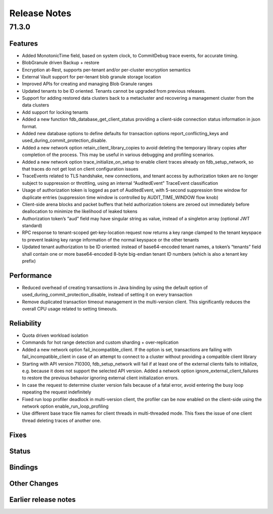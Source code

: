 .. _release-notes:

#############
Release Notes
#############

71.3.0
======

Features
--------
- Added MonotonicTime field, based on system clock, to CommitDebug trace events, for accurate timing.
- BlobGranule driven Backup + restore
- Encryption at-Rest, supports per-tenant and/or per-cluster encryption semantics
- External Vault support for per-tenant blob granule storage location
- Improved APIs for creating and managing Blob Granule ranges
- Updated tenants to be ID oriented. Tenants cannot be upgraded from previous releases.
- Support for adding restored data clusters back to a metacluster and recovering a management cluster from the data clusters
- Add support for locking tenants
- Added a new function fdb_database_get_client_status providing a client-side connection status information in json format.
- Added new database options to define defaults for transaction options report_conflicting_keys and used_during_commit_protection_disable.
- Added a new network option retain_client_library_copies to avoid deleting the temporary library copies after completion of the process. This may be useful in various debugging and profiling scenarios.
- Added a new network option trace_initialize_on_setup to enable client traces already on fdb_setup_network, so that traces do not get lost on client configuration issues
- TraceEvents related to TLS handshake, new connections, and tenant access by authorization token are no longer subject to suppression or throttling, using an internal “AuditedEvent” TraceEvent classification
- Usage of authorization token is logged as part of AuditedEvent, with 5-second suppression time window for duplicate entries (suppression time window is controlled by AUDIT_TIME_WINDOW flow knob)
- Client-side arena blocks and packet buffers that held authorization tokens are zeroed out immediately before deallocation to minimize the likelihood of leaked tokens
- Authorization token’s “aud” field may have singular string as value, instead of a singleton array (optional JWT standard)
- RPC response to tenant-scoped get-key-location request now returns a key range clamped to the tenant keyspace to prevent leaking key range information of the normal keyspace or the other tenants
- Updated tenant authorization to be ID oriented: instead of base64-encoded tenant names, a token’s “tenants” field shall contain one or more base64-encoded 8-byte big-endian tenant ID numbers (which is also a tenant key prefix)


Performance
-----------
- Reduced overhead of creating transactions in Java binding by using the default option of used_during_commit_protection_disable, instead of setting it on every transaction
- Remove duplicated transaction timeout management in the multi-version client. This significantly reduces the overall CPU usage related to setting timeouts.


Reliability
-----------
- Quota driven workload isolation
- Commands for hot range detection and custom sharding + over-replication
- Added a new network option fail_incompatible_client. If the option is set, transactions are failing with fail_incompatible_client in case of an attempt to connect to a cluster without providing a compatible client library
- Starting with API version 710300, fdb_setup_network will fail if at least one of the external clients fails to initialize, e.g. because it does not support the selected API version. Added a network option ignore_external_client_failures to restore the previous behavior ignoring external client initialization errors.
- In case the request to determine cluster version fails because of a fatal error, avoid entering the busy loop repeating the request indefinitely
- Fixed run loop profiler deadlock in multi-version client, the profiler can be now enabled on the client-side using the network option enable_run_loop_profiling
- Use different base trace file names for client threads in multi-threaded mode. This fixes the issue of one client thread deleting traces of another one. 


Fixes
-----

Status
------

Bindings
--------

Other Changes
-------------

Earlier release notes
---------------------